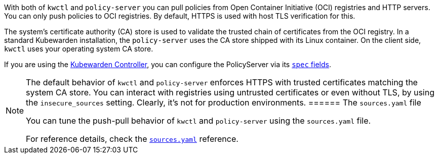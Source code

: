 With both of `kwctl` and `policy-server` you can pull policies from Open Container Initiative (OCI) registries and HTTP servers. You can only push policies to OCI registries. By default, HTTPS is used with host TLS verification for this.

The system’s certificate authority (CA) store is used to validate the trusted chain of certificates from the OCI registry. In a standard Kubewarden installation, the `policy-server` uses the CA store shipped with its Linux container. On the client side, `kwctl` uses your operating system CA store.

If you are using the https://github.com/kubewarden/kubewarden-controller[Kubewarden Controller], you can configure the PolicyServer via its link:/howtos/policy-servers/01-custom-cas.md[`spec` fields].

[NOTE]
====
The default behavior of `kwctl` and `policy-server` enforces HTTPS with trusted certificates matching the system CA store. You can interact with registries using untrusted certificates or even without TLS, by using the `insecure_sources` setting. Clearly, it’s not for production environments.
====== The `sources.yaml` file

You can tune the push-pull behavior of `kwctl` and `policy-server` using the `sources.yaml` file.

For reference details, check the link:../reference/sources_yaml.md[`sources.yaml`] reference.
